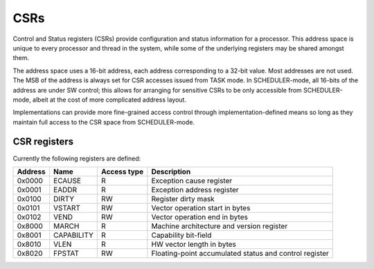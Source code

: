 
CSRs
====

Control and Status registers (CSRs) provide configuration and status information for a processor. This address space is unique to every processor and thread in the system, while some of the underlying registers may be shared amongst them.

The address space uses a 16-bit address, each address corresponding to a 32-bit value. Most addresses are not used. The MSB of the address is always set for CSR accesses issued from TASK mode. In SCHEDULER-mode, all 16-bits of the address are under SW control; this allows for arranging for sensitive CSRs to be only accessible from SCHEDULER-mode, albeit at the cost of more complicated address layout.

Implementations can provide more fine-grained access control through implementation-defined means so long as they maintain full access to the CSR space from SCHEDULER-mode.

CSR registers
-------------

Currently the following registers are defined:

========== ============== ============== ===================================================
Address    Name           Access type    Description
========== ============== ============== ===================================================
0x0000     ECAUSE         R              Exception cause register
0x0001     EADDR          R              Exception address register
0x0100     DIRTY          RW             Register dirty mask
0x0101     VSTART         RW             Vector operation start in bytes
0x0102     VEND           RW             Vector operation end in bytes
0x8000     MARCH          R              Machine architecture and version register
0x8001     CAPABILITY     R              Capability bit-field
0x8010     VLEN           R              HW vector length in bytes
0x8020     FPSTAT         RW             Floating-point accumulated status and control register
========== ============== ============== ===================================================

